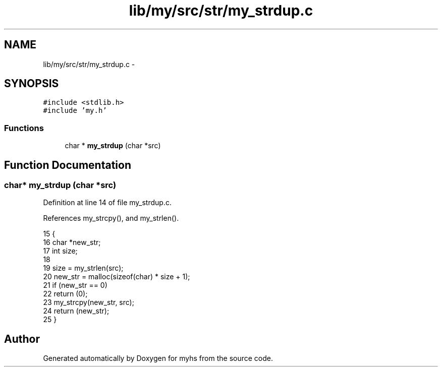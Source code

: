.TH "lib/my/src/str/my_strdup.c" 3 "Wed Jan 7 2015" "Version 1.0" "myhs" \" -*- nroff -*-
.ad l
.nh
.SH NAME
lib/my/src/str/my_strdup.c \- 
.SH SYNOPSIS
.br
.PP
\fC#include <stdlib\&.h>\fP
.br
\fC#include 'my\&.h'\fP
.br

.SS "Functions"

.in +1c
.ti -1c
.RI "char * \fBmy_strdup\fP (char *src)"
.br
.in -1c
.SH "Function Documentation"
.PP 
.SS "char* my_strdup (char *src)"

.PP
Definition at line 14 of file my_strdup\&.c\&.
.PP
References my_strcpy(), and my_strlen()\&.
.PP
.nf
15 {
16   char  *new_str;
17   int   size;
18 
19   size = my_strlen(src);
20   new_str = malloc(sizeof(char) * size + 1);
21   if (new_str == 0)
22     return (0);
23   my_strcpy(new_str, src);
24   return (new_str);
25 }
.fi
.SH "Author"
.PP 
Generated automatically by Doxygen for myhs from the source code\&.
